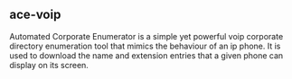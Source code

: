 

** ace-voip

Automated Corporate Enumerator is a simple yet powerful voip corporate directory enumeration tool that mimics the behaviour of an ip phone. It is used to download the name and extension entries that a given phone can display on its screen.
